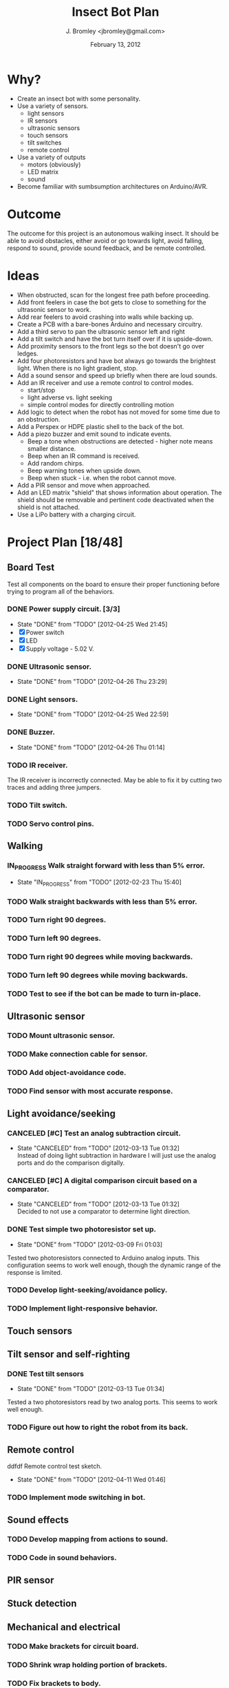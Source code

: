 #+TITLE: Insect Bot Plan
#+AUTHOR: J. Bromley <jbromley@gmail.com>
#+DATE: February 13, 2012
#+TODO: TODO(t) IN_PROGRESS(i!) WAITING(w@/!) | DONE(d!) CANCELED(c@)

* Why?

 - Create an insect bot with some personality.
 - Use a variety of sensors.
   - light sensors
   - IR sensors
   - ultrasonic sensors
   - touch sensors
   - tilt switches
   - remote control
 - Use a variety of outputs
   - motors (obviously)
   - LED matrix
   - sound
 - Become familiar with sumbsumption architectures on Arduino/AVR.

* Outcome

The outcome for this project is an autonomous walking insect. It should be
able to avoid obstacles, either avoid or go towards light, avoid falling,
respond to sound, provide sound feedback, and be remote controlled.

* Ideas

 - When obstructed, scan for the longest free path before proceeding.
 - Add front feelers in case the bot gets to close to something for the
   ultrasonic sensor to work.
 - Add rear feelers to avoid crashing into walls while backing up.
 - Create a PCB with a bare-bones Arduino and necessary circuitry.
 - Add a third servo to pan the ultrasonic sensor left and right
 - Add a tilt switch and have the bot turn itself over if it is
   upside-down.
 - Add proximity sensors to the front legs so the bot doesn't go over
   ledges.
 - Add four photoresistors and have bot always go towards the brightest
   light. When there is no light gradient, stop.
 - Add a sound sensor and speed up briefly when there are loud sounds.
 - Add an IR receiver and use a remote control to control modes.
   * start/stop
   * light adverse vs. light seeking
   * simple control modes for directly controlling motion
 - Add logic to detect when the robot has not moved for some time due to
   an obstruction.
 - Add a Perspex or HDPE plastic shell to the back of the bot.
 - Add a piezo buzzer and emit sound to indicate events.
   * Beep a tone when obstructions are detected - higher note means
     smaller distance.
   * Beep when an IR command is received.
   * Add random chirps.
   * Beep warning tones when upside down.
   * Beep when stuck - i.e. when the robot cannot move.
 - Add a PIR sensor and move when approached.
 - Add an LED matrix "shield" that shows information about
   operation. The shield should be removable and pertinent code
   deactivated when the shield is not attached.
 - Use a LiPo battery with a charging circuit.

* Project Plan [18/48]

** Board Test
Test all components on the board to ensure their proper functioning before
trying to program all of the behaviors.
*** DONE Power supply circuit. [3/3]
    - State "DONE"       from "TODO"       [2012-04-25 Wed 21:45]
    - [X] Power switch
    - [X] LED
    - [X] Supply voltage - 5.02 V.
*** DONE Ultrasonic sensor.
    - State "DONE"       from "TODO"       [2012-04-26 Thu 23:29]
*** DONE Light sensors.
    - State "DONE"       from "TODO"       [2012-04-25 Wed 22:59]
*** DONE Buzzer.
    - State "DONE"       from "TODO"       [2012-04-26 Thu 01:14]
*** TODO IR receiver.
The IR receiver is incorrectly connected. May be able to fix it by cutting
two traces and adding three jumpers.
*** TODO Tilt switch.
*** TODO Servo control pins.

** Walking
*** IN_PROGRESS Walk straight forward with less than 5% error.
    - State "IN_PROGRESS" from "TODO"       [2012-02-23 Thu 15:40]
*** TODO Walk straight backwards with less than 5% error.
*** TODO Turn right 90 degrees.
*** TODO Turn left 90 degrees.
*** TODO Turn right 90 degrees while moving backwards.
*** TODO Turn left 90 degrees while moving backwards.
*** TODO Test to see if the bot can be made to turn in-place.
** Ultrasonic sensor
*** TODO Mount ultrasonic sensor.
*** TODO Make connection cable for sensor.
*** TODO Add object-avoidance code.
*** TODO Find sensor with most accurate response.
** Light avoidance/seeking
*** CANCELED [#C] Test an analog subtraction circuit.
    - State "CANCELED"   from "TODO"       [2012-03-13 Tue 01:32] \\
      Instead of doing light subtraction in hardware I will just use the analog 
      ports and do the comparison digitally.
*** CANCELED [#C] A digital comparison circuit based on a comparator.
    - State "CANCELED"   from "TODO"       [2012-03-13 Tue 01:32] \\
      Decided to not use a comparator to determine light direction.
*** DONE Test simple two photoresistor set up.
    - State "DONE"       from "TODO"       [2012-03-09 Fri 01:03]
Tested two photoresistors connected to Arduino analog inputs. This
configuration seems to work well enough, though the dynamic range of the
response is limited.
*** TODO Develop light-seeking/avoidance policy.
*** TODO Implement light-responsive behavior.
** Touch sensors
** Tilt sensor and self-righting
*** DONE Test tilt sensors
    - State "DONE"       from "TODO"       [2012-03-13 Tue 01:34]
Tested a two photoresistors read by two analog ports. This seems to work
well enough.
*** TODO Figure out how to right the robot from its back.
** Remote control
 ddfdf Remote control test sketch.
    - State "DONE"       from "TODO"       [2012-04-11 Wed 01:46]
*** TODO Implement mode switching in bot.
** Sound effects
*** TODO Develop mapping from actions to sound.
*** TODO Code in sound behaviors.
** PIR sensor
** Stuck detection
** Mechanical and electrical
*** TODO Make brackets for circuit board.
*** TODO Shrink wrap holding portion of brackets.
*** TODO Fix brackets to body.
*** IN_PROGRESS Circuit board for final circuitry.
    - State "IN_PROGRESS" from "TODO"       [2012-04-11 Wed 01:47]
I plan to use an Arduino Pro Mini on either a perfboard or a dedicated
etched PCB for the circuitry.
*** DONE Design power circuit.
    - State "DONE"       from "TODO"       [2012-03-16 Fri 00:57]
I am modeling my circuit after SparkFun's [[http://www.sparkfun.com/products/114][Breadboard power supply]]. I
should be able to eliminate the power jack and voltage-setting resistors
and use a 7805 instead of the LM317.

Further testing shows that the 2.5V dropout of the 7805 is not good for use
with a 9V battery. It would be better to use the L4931 LDO regulator. I will
have to check the current draw of the bot and solder an L4931 into the BBB.

I have decided to use 6 AA rechargeables to provide 7.2V. A diode will drop
this to 6.1V for direct use by the servos. The 6.1V will be fed to a LDO
regulator to drive the Arduino and other circuitry.
*** DONE Measure current draw of the bot.
    - State "DONE"       from "TODO"       [2012-03-05 Mon 22:24]
I check the bot with the normal speed gait and found it to use between 370
and 580 mA of current. The L4931 can only deliver 250 mA so it is not a
viable choice for a voltage regulator. This test was done with the DC
adapter set to provide 9V in. It nominally provides 9.13 V open-circuit and
8.38 V to 8.98 V loaded.
*** DONE Replace BBB 7805 with original L4931.
    - State "DONE"       from "TODO"       [2012-03-01 Thu 22:00]
I swapped out the 7805 for the L4931 that came with the BBB, hoping the
lower dropout voltage would give better performance but it appears the L4931
cannot source enough current (only up to 250 mA) for the robot to work
properly. I will try using the RBBB with the 7805.
*** DONE Place straight programming pins on the RBBB.
    - State "DONE"       from "TODO"       [2012-03-05 Mon 22:07]
*** CANCELED Place female header blocks on the RBBB.
    - State "CANCELED"   from "TODO"       [2012-03-05 Mon 22:08]
      I ended up not doing this because putting on female headers would obscure
      the labels for all the pins and so make it difficult to hook up any circuits.
*** DONE Make a servo connection block.
    - State "DONE"       from "TODO"       [2012-04-11 Wed 01:45]
I am using a 6-pin header for this.
*** CANCELED Build power circuit
    - State "CANCELED"   from "TODO"       [2012-04-11 Wed 01:46] \\
      The power circuit has been moved to the main circuit board.
*** TODO Investigate isolating servos from microcontroller.
*** TODO Cut down servo cables to only length necessary to reach control board.
*** TODO Make the feet stickier.
Currently the feet do not grip at all, slipping even on carpet. I need to
find a way (hot glue? building feet?) to have the feet get better traction.
*** DONE Bend PVC into a circuit board holder.
    - State "DONE"       from "TODO"       [2012-04-14 Sat 23:10]
I will just mount the board to a piece of Sintel with a set of risers.
*** TODO Make a flat plastic sheet out of polystyrene.
*** TODO Form polystyrene sheet into a circuit board holder.
*** TODO Attach battery holders to body.
I am using six 1.2 NiCad batteries to provide energy. The battery holders
for these need to be attached to the body and wired together.
*** DONE Drill holes in circuit board.
    - State "DONE"       from "TODO"       [2012-04-14 Sat 23:10]
*** DONE Place components on circuit board.
    - State "DONE"       from "TODO"       [2012-04-25 Wed 21:35]
